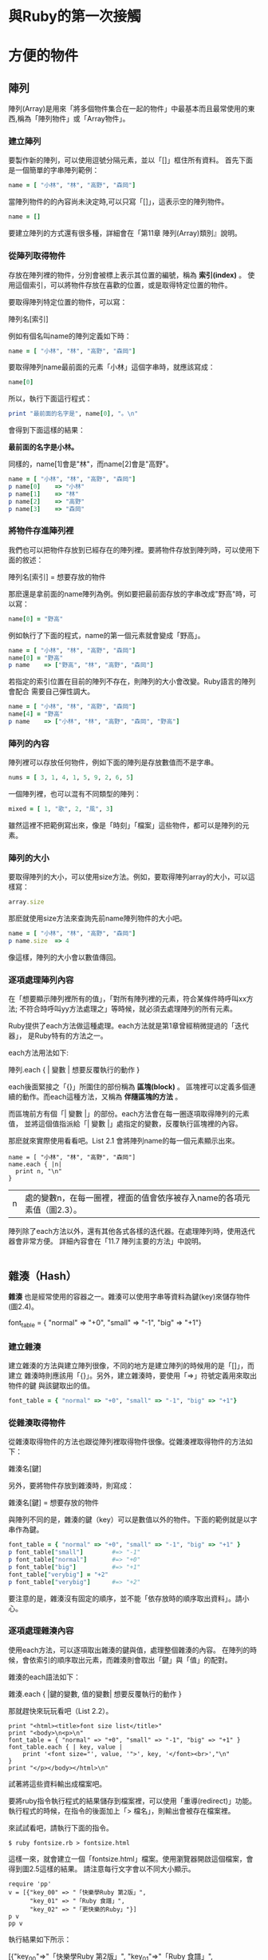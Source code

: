 * 與Ruby的第一次接觸

* 方便的物件

** 陣列

陣列(Array)是用來「將多個物件集合在一起的物件」中最基本而且最常使用的東西,稱為「陣列物件」或「Array物件」。

*** 建立陣列

要製作新的陣列，可以使用逗號分隔元素，並以「[]」框住所有資料。
首先下面是一個簡單的字串陣列範例：

#+begin_src ruby
name = [ "小林", "林", "高野", "森岡"]
#+end_src

當陣列物件的的內容尚未決定時,可以只寫「[]」，這表示空的陣列物件。

#+begin_src ruby
name = []
#+end_src

要建立陣列的方式還有很多種，詳細會在「第11章 陣列(Array)類別』說明。

*** 從陣列取得物件

存放在陣列裡的物件，分別會被標上表示其位置的編號，稱為 *索引(index)* 。
使用這個索引，可以將物件存放在喜歡的位置，或是取得特定位置的物件。

要取得陣列特定位置的物件，可以寫：

  陣列名[索引]

例如有個名叫name的陣列定義如下時：

#+begin_src ruby
name = [ "小林", "林", "高野", "森岡"]
#+end_src

要取得陣列name最前面的元素「小林」這個字串時，就應該寫成：

#+begin_src ruby
name[0]
#+end_src

所以，執行下面這行程式：

#+begin_src ruby
print "最前面的名字是", name[0], "。\n"
#+end_src

會得到下面這樣的結果：

*最前面的名字是小林。*

同樣的，name[1]會是"林"，而name[2]會是"高野"。

#+begin_src ruby
name = [ "小林", "林", "高野", "森岡"]
p name[0]    => "小林"
p name[1]    => "林"
p name[2]    => "高野"
p name[3]    => "森岡"
#+end_src

#+begin_comment Note
陣列的索引是從0開始的，並不是1。所以寫a[1]，並不是代表a這個陣列最前面的元素，
而會傳回第2個元素。或許在習慣前會滿常搞錯的（不，就算習慣了還是容易搞錯）。
小心點吧！
#+end_comment

#+begin_comment MEMO
若p方法的輸出結果是亂碼，請參考p.15的「注意」。
#+end_comment

*** 將物件存進陣列裡

我們也可以把物件存放到已經存在的陣列裡。要將物件存放到陣列時，可以使用下面的敘述：

  陣列名[索引] = 想要存放的物件

那麽還是拿前面的name陣列為例。例如要把最前面存放的字串改成"野高"時，可以寫：

#+begin_src ruby
name[0] = "野高"
#+end_src

例如執行了下面的程式，name的第一個元素就會變成「野高」。

#+begin_src ruby
name = [ "小林", "林", "高野", "森岡"]
name[0] = "野高"
p name    => ["野高", "林", "高野", "森岡"]
#+end_src

若指定的索引位置在目前的陣列不存在，則陣列的大小會改變。Ruby語言的陣列會配合
需要自己彈性調大。

#+begin_src ruby
name = [ "小林", "林", "高野", "森岡"]
name[4] = "野高"
p name    => ["小林", "林", "高野", "森岡", "野高"]
#+end_src

*** 陣列的內容

陣列裡可以存放任何物件，例如下面的陣列是存放數值而不是字串。

#+begin_src ruby
nums = [ 3, 1, 4, 1, 5, 9, 2, 6, 5]
#+end_src

一個陣列裡，也可以混有不同類型的陣列：

#+begin_src ruby
mixed = [ 1, "歌", 2, "風", 3]
#+end_src

雖然這裡不把範例寫出來，像是「時刻」「檔案」這些物件，都可以是陣列的元素。

*** 陣列的大小

要取得陣列的大小，可以使用size方法。例如，要取得陣列array的大小，可以這樣寫：

#+begin_src ruby
array.size
#+end_src

那麽就使用size方法來查詢先前name陣列物件的大小吧。

#+begin_src ruby
name = [ "小林", "林", "高野", "森岡"]
p name.size  => 4
#+end_src

像這樣，陣列的大小會以數值傳回。

*** 逐項處理陣列內容

在「想要顯示陣列裡所有的值」，「對所有陣列裡的元素，符合某條件時呼叫xx方法;
不符合時呼叫yy方法處理之」等時候，就必須去處理陣列的所有元素。

Ruby提供了each方法做這種處理。each方法就是第1章曾經稍微提過的「迭代器」，
是Ruby特有的方法之一。

each方法用法如下:

    陣列.each { | 變數 |
       想要反覆執行的動作
    }

each後面緊接之「{}」所圍住的部份稱為 *區塊(block)* 。
區塊裡可以定義多個連續的動作。而each這種方法，又稱為 *伴隨區塊的方法* 。

而區塊前方有個「| 變數 |」的部份。each方法會在每一圈逐項取得陣列的元素值，
並將這個值指派給「| 變數 |」處指定的變數，反覆執行區塊裡的內容。

那麽就來實際使用看看吧。List 2.1 會將陣列name的每一個元素顯示出來。

#+begin_src ruby List 2.1 each_name.rb
name = [ "小林", "林", "高野", "森岡"]
name.each { |n|
  print n, "\n"
}
#+end_src

#+results:
$ ruby each_name.rb
小林
林
高野
森岡

|n| 處的變數n，在每一圈裡，裡面的值會依序被存入name的各項元素值（圖2.3）。

#+begin_comment 圖2.3 List 2.1的迴圈中變數n的變化情形
第1圈          第2圈        第3圈          第4圈
n = "小林" --> n = "林" --> n = "高野" --> n = "森岡"
#+end_comment

陣列除了each方法以外，還有其他各式各樣的迭代器。在處理陣列時，使用迭代器會非常方便。
詳細內容會在「11.7 陣列主要的方法」中說明。

#+begin_src ruby
#+end_src


** 雜湊（Hash）

*雜湊* 也是經常使用的容器之一。雜湊可以使用字串等資料為鍵(key)來儲存物件(圖2.4)。

    font_table = { "normal" => "+0", "small" => "-1", "big" => "+1"}

#+begin_comment Note
以往雜湊也經常被稱為「關聯陣列（associative array）」，但近年「雜湊（hash）」
這個名稱比較常見。由於Ruby語言將類別名稱也命名成Hash，所以本書統一使用雜湊一詞。
#+end_comment

*** 建立雜湊

建立雜湊的方法與建立陣列很像，不同的地方是建立陣列的時候用的是「[]」，而建立
雜湊時則應該用「{}」。另外，建立雜湊時，要使用「=>」符號定義用來取出物件的鍵
與該鍵取出的值。

#+begin_src ruby
font_table = { "normal" => "+0", "small" => "-1", "big" => "+1"}
#+end_src

*** 從雜湊取得物件

從雜湊取得物件的方法也跟從陣列裡取得物件很像。從雜湊裡取得物件的方法如下：

    雜湊名[鍵]

另外，要將物件存放到雜湊時，則寫成：

    雜湊名[鍵] = 想要存放的物件

與陣列不同的是，雜湊的鍵（key）可以是數值以外的物件。下面的範例就是以字串作為鍵。

#+begin_src ruby
font_table = { "normal" => "+0", "small" => "-1", "big" => "+1" }
p font_table["small"]        #=> "-1"
p font_table["normal"]       #=> "+0"
p font_table["big"]          #=> "+1"
font_table["verybig"] = "+2"
p font_table["verybig"]      #=> "+2"
#+end_src

要注意的是，雜湊沒有固定的順序，並不能「依存放時的順序取出資料」。請小心。

*** 逐項處理雜湊內容

使用each方法，可以逐項取出雜湊的鍵與值，處理整個雜湊的內容。
在陣列的時候，會依索引的順序取出元素，而雜湊則會取出「鍵」與「值」的配對。

雜湊的each語法如下：

    雜湊.each { |鍵的變數, 值的變數|
        想要反覆執行的動作
    }

那就趕快來玩玩看吧（List 2.2）。

#+begin_src ruby List 2.2 fontsize.rb
print "<html><title>font size list</title>"
print "<body>\n<p>\n"
font_table = { "normal" => "+0", "small" => "-1", "big" => "+1" }
font_table.each { | key, value |
    print '<font size="', value, '">', key, '</font><br>',"\n"
}
print "</p></body></html>\n"
#+end_src

#+results:
$ ruby fontsize.rb
<html><title>font size list</title><body>
<p>
<font size="+0">normal</font><br>
<font size="-1">small</font><br>
<font size="+1">big</font><br>
</p></body></html>

試著將這些資料輸出成檔案吧。

要將ruby指令執行程式的結果儲存到檔案裡，可以使用「重導(redirect)」功能。
執行程式的時候，在指令的後面加上「> 檔名」，則輸出會被存在檔案裡。

來試試看吧，請執行下面的指令。

#+begin_src bash 執行範例
$ ruby fontsize.rb > fontsize.html
#+end_src

這樣一來，就會建立一個「fontsize.html」檔案。使用瀏覽器開啟這個檔案，會得到圖2.5這樣的結果。
請注意每行文字會以不同大小顯示。


[[file:./2.5-fontsize.html.png]]
                               #+CAPTION: 2.5 fontsize.html

#+begin_comment pp方法
除了p方法之外，還有個用途相同的pp方法。pp是「pretty print」的縮寫，必須事先使用require方法讀入pp程式庫才能使用。
與p方法的差異，或許直接看執行結果會比較好懂。
#+end_comment

#+begin_src ruby p_and_pp.rb
require 'pp'
v = [{"key_00" => "「快樂學Ruby 第2版」",
      "key_01" => "「Ruby 食譜」",
      "key_02" => "「更快樂的Ruby」"}]
p v
pp v
#+end_src

執行結果如下所示：

#+result:
[{"key_00"=>"「快樂學Ruby 第2版」", "key_01"=>"「Ruby 食譜」", "key_02"=>"「更快樂的Ruby」"}]
[{"key_00"=>"「快樂學Ruby 第2版」",
  "key_01"=>"「Ruby 食譜」",
   "key_02"=>"「更快樂的Ruby」"}]

從範例能看出，p方法在輸出物件的內部詳細資訊時，並不會特別去考慮易讀性：而pp方法則會將物件的內部詳細資訊排成容易閱讀的形式去顯示出來，
所以會是pp的結果好閱讀很多。所以要觀察結構複雜的物件，或是很多層巢狀的物件時，可以使用pp方法，能更清楚地觀察物件內容。

** 常規表示式

*常規表示式(regular expression)* 是經常用來處理字串的東西之一。使用常規表示式，可以輕鬆地進行這些動作：
 - 比較字串是否相同（比對）
 - 使用字串模式來切割字串
常規表示式是AWK，Perl等算是Ruby前輩的指令稿語言所培育茁壯的功能。Ruby也承襲這個傳統，將常規表示式作為內建功能，讓使用者可以
輕易地使用常規表示式。字串處理算是Ruby得意的範疇，常規表示式可說是功不可沒。

#+begin_comment 譯註
又譯為正規表示式，正規是數學上的譯詞，為了避免引起「正規」一詞帶有「只有這樣才是對的」的感覺所造成的誤會，在這裡選用亦通用的「常規表示式」一詞。
#+end_comment

*** 樣式比對與常規表示式

「想要顯示包括OO字串的那幾行資料」，「想要取得OO與XX之間所寫的字串」等等，有時候我們會想要對特定的字串樣式進行處理。
檢查字串是否符合樣式(pattern)，稱為比對(matching)，而符合樣式時稱為「比對成功」（圖2.6）

而在這個時候，常規表示式就是用來在程式裡面表達字串的樣式。

建立常規表示式物件的語法如下：

    /樣式/

例如，要與「Ruby」這個字串比對成功的樣式，可以寫成：

#+begin_src ruby
/Ruby/
#+end_src

長得一模一樣。如果是單由英文字母跟數字所構成的樣式，「一模一樣」就沒有問題了。

要把常規表示式拿來比對字串時，要使用「=~」運算子，有點類似拿來比較物件是否相等的「＝＝」運算子。
拿常規表示式去比對字串時，寫成：

    /樣式/ =~ 想要比對的字串

當比對成功時，會傳回比對成功的位置。文字的位置與陣列一樣，是從0起算的，也就是說字串最前面的位置會傳回0，而比對失敗時則會傳回nil。

#+begin_src ruby
p /Ruby/ =~ "Ruby"         #=> 0
p /Ruby/ =~ "Diamond"      #=> nil
#+end_src

如同前面所說，使用單由英文字母跟數字所構成的樣式進行比對時，只要字串的任何位置含有這個樣式，就會比對成功。如果沒有包含樣式，則會比對失敗。

#+begin_src ruby
p /Ruby/ =~ "Yet Another Ruby Hacker"         #=> 12
p /Yet Another Ruby Hacker/ =~ "Ruby"         #=> nil
#+end_src

常規表示式右側的「/」後面如果加上一個「i」，則比對時就不會去區分大小寫。

#+begin_src ruby
p /Ruby/ =~ "ruby"         #=> nil
p /Ruby/ =~ "RUBY"         #=> nil
p /Ruby/i =~ "ruby"        #=> 0
p /Ruby/i =~ "RUBY"        #=> 0
p /Ruby/i =~ "rUbY"        #=> 0
#+end_src

除此之外，常規表示式還有很多變化。詳細用法會在「第14章 常規表示式(Regexp)類別」說明。

nil是什麽？

nil是一個特別的值，用來代表物件不存在。就像以常規表示式進行比對而任何位置都無法比對成功的時候，當方法無法傳回有意義的值時，就會傳回nil。
另外，像是對陣列或雜湊取資料時，指定了不存在的索引或鍵時，也會得到nil。

#+begin_src ruby
ary = [ 1, 2, 3]
p ary[10]     #=> nil
hash = { "a" => 1, "b" => 2 }
p hash["c"]   #=> nil
#+end_src

使用if敘述或while敘述進行條件判斷時，false與nil會被視為「假」值，而其他所有的值都會被視為「真」。也就是說，除了傳回true或false的方法以外，
可能傳回「某些值」與「nil」的方法，也可以拿來作為條件。

下面的範例中，只輸出包含「林」字的字串
#+begin_src ruby Lis print_hayasi.rb
names = [ "小林", "林", "高野", "森岡" ]
names.each { | name |
  if /林/ =~ name
    puts name
  end
}
#+end_src

#+result: 執行結果
$ ruby print_hayasi.rb
小林
林
